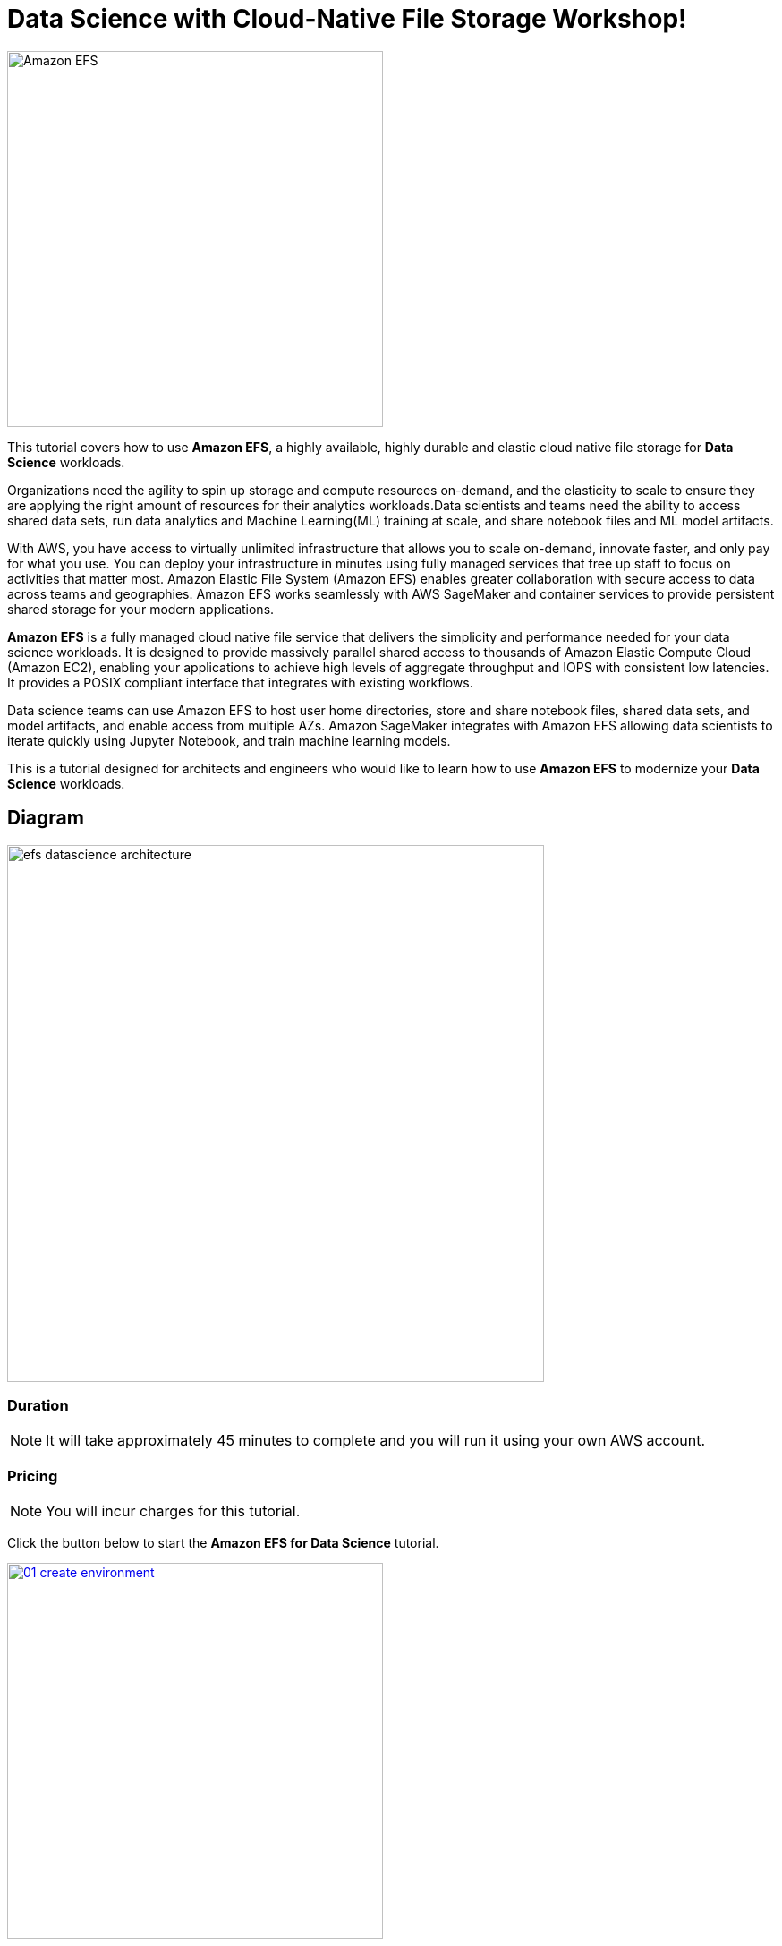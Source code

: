 = Data Science with Cloud-Native File Storage Workshop!
:icons:
:linkattrs:
:imagesdir: resources/images

image:datascience-efs-tutorial.png[alt="Amazon EFS", align="left",width=420]

This tutorial covers how to use *Amazon EFS*, a highly available, highly durable and elastic cloud native file storage for *Data Science* workloads.

Organizations need the agility to spin up storage and compute resources on-demand, and the elasticity to scale to ensure they are applying the right amount of resources for their analytics workloads.Data scientists and teams need the ability to access shared data sets, run data analytics and Machine Learning(ML) training at scale, and share notebook files and ML model artifacts.

With AWS, you have access to virtually unlimited infrastructure that allows you to scale on-demand, innovate faster, and only pay for what you use. You can deploy your infrastructure in minutes using fully managed services that free up staff to focus on activities that matter most.
Amazon Elastic File System (Amazon EFS) enables greater collaboration with secure access to data across teams and geographies. Amazon EFS works seamlessly with AWS SageMaker and container services to provide persistent shared storage for your modern applications.

*Amazon EFS* is a fully managed cloud native file service that delivers the simplicity and performance needed for your data science workloads. It is designed to provide massively parallel shared access to thousands of Amazon Elastic Compute Cloud (Amazon EC2), enabling your applications to achieve high levels of aggregate throughput and IOPS with consistent low latencies. It provides a POSIX compliant interface that integrates with existing workflows.

Data science teams can use Amazon EFS to host user home directories, store and share notebook files, shared data sets, and model artifacts,
and enable access from multiple AZs. Amazon SageMaker integrates with Amazon EFS allowing data scientists to iterate quickly using Jupyter Notebook, and train machine learning models.

This is a tutorial designed for architects and engineers who would like to learn how to use *Amazon EFS* to modernize your *Data Science* workloads.

== Diagram

image::efs-datascience-architecture.png[align="left", width=600]

=== Duration

NOTE: It will take approximately 45 minutes to complete and you will run it using your own AWS account.

=== Pricing

NOTE: You will incur charges for this tutorial.


Click the button below to start the *Amazon EFS for Data Science* tutorial.

image::01-create-environment.png[link=01-create-environment/, align="left",width=420]

=== Participation

We encourage participation; if you find anything, please submit an issue. However, if you want to help raise the bar, **submit a PR**!
